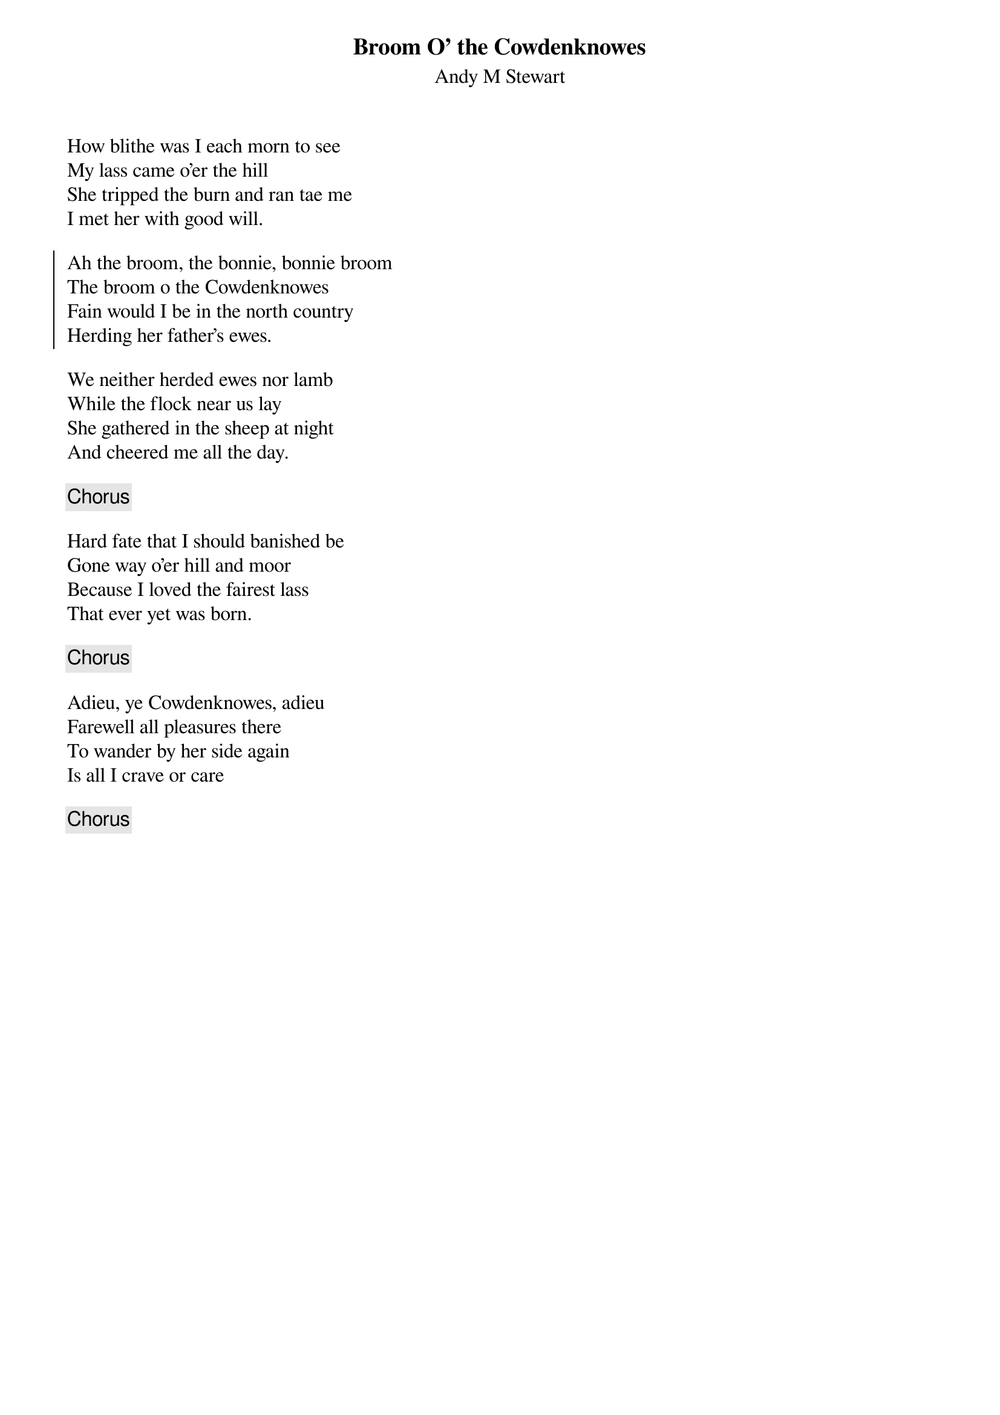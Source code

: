 {title: Broom O' the Cowdenknowes}
{subtitle: Andy M Stewart}
{key: }

How blithe was I each morn to see
My lass came o'er the hill
She tripped the burn and ran tae me
I met her with good will.

{soc}
Ah the broom, the bonnie, bonnie broom
The broom o the Cowdenknowes
Fain would I be in the north country
Herding her father's ewes.
{eoc}

We neither herded ewes nor lamb
While the flock near us lay
She gathered in the sheep at night
And cheered me all the day.

{chorus}

Hard fate that I should banished be
Gone way o'er hill and moor
Because I loved the fairest lass
That ever yet was born.

{chorus}

Adieu, ye Cowdenknowes, adieu
Farewell all pleasures there
To wander by her side again
Is all I crave or care

{chorus}